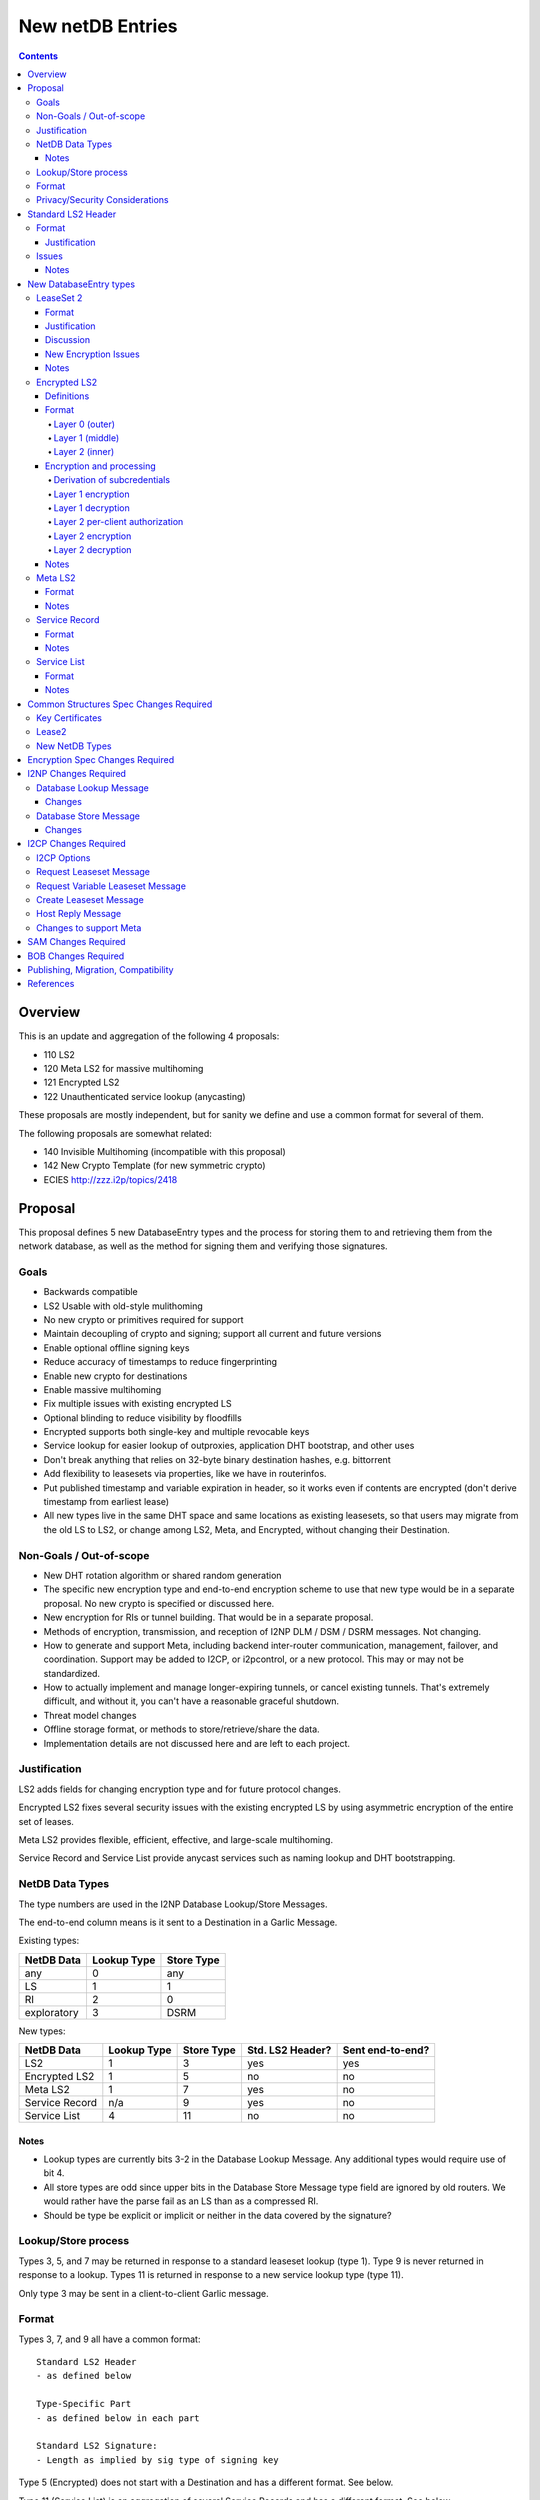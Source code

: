 =================
New netDB Entries
=================
.. meta::
    :author: zzz, str4d, orignal
    :created: 2016-01-16
    :thread: http://zzz.i2p/topics/2051
    :lastupdated: 2018-11-27
    :status: Open
    :supercedes: 110, 120, 121, 122

.. contents::


Overview
========

This is an update and aggregation of the following 4 proposals:

- 110 LS2
- 120 Meta LS2 for massive multihoming
- 121 Encrypted LS2
- 122 Unauthenticated service lookup (anycasting)

These proposals are mostly independent, but for sanity we define and use a
common format for several of them.

The following proposals are somewhat related:

- 140 Invisible Multihoming (incompatible with this proposal)
- 142 New Crypto Template (for new symmetric crypto)
- ECIES http://zzz.i2p/topics/2418


Proposal
========

This proposal defines 5 new DatabaseEntry types and the process for
storing them to and retrieving them from the network database,
as well as the method for signing them and verifying those signatures.

Goals
-----

- Backwards compatible
- LS2 Usable with old-style mulithoming
- No new crypto or primitives required for support
- Maintain decoupling of crypto and signing; support all current and future versions
- Enable optional offline signing keys
- Reduce accuracy of timestamps to reduce fingerprinting
- Enable new crypto for destinations
- Enable massive multihoming
- Fix multiple issues with existing encrypted LS
- Optional blinding to reduce visibility by floodfills
- Encrypted supports both single-key and multiple revocable keys
- Service lookup for easier lookup of outproxies, application DHT bootstrap,
  and other uses
- Don't break anything that relies on 32-byte binary destination hashes, e.g. bittorrent
- Add flexibility to leasesets via properties, like we have in routerinfos.
- Put published timestamp and variable expiration in header, so it works even
  if contents are encrypted (don't derive timestamp from earliest lease)
- All new types live in the same DHT space and same locations as existing leasesets,
  so that users may migrate from the old LS to LS2,
  or change among LS2, Meta, and Encrypted,
  without changing their Destination.

Non-Goals / Out-of-scope
------------------------

- New DHT rotation algorithm or shared random generation
- The specific new encryption type and end-to-end encryption scheme
  to use that new type would be in a separate proposal.
  No new crypto is specified or discussed here.
- New encryption for RIs or tunnel building.
  That would be in a separate proposal.
- Methods of encryption, transmission, and reception of I2NP DLM / DSM / DSRM messages.
  Not changing.
- How to generate and support Meta, including backend inter-router communication, management, failover, and coordination.
  Support may be added to I2CP, or i2pcontrol, or a new protocol.
  This may or may not be standardized.
- How to actually implement and manage longer-expiring tunnels, or cancel existing tunnels.
  That's extremely difficult, and without it, you can't have a reasonable graceful shutdown.
- Threat model changes
- Offline storage format, or methods to store/retrieve/share the data.
- Implementation details are not discussed here and are left to each project.



Justification
-------------

LS2 adds fields for changing encryption type and for future protocol changes.

Encrypted LS2 fixes several security issues with the existing encrypted LS by
using asymmetric encryption of the entire set of leases.

Meta LS2 provides flexible, efficient, effective, and large-scale multihoming.

Service Record and Service List provide anycast services such as naming lookup
and DHT bootstrapping.


NetDB Data Types
----------------

The type numbers are used in the I2NP Database Lookup/Store Messages.

The end-to-end column means is it sent to a Destination in a Garlic Message.


Existing types:

==================================  ============= ============
            NetDB Data               Lookup Type   Store Type 
==================================  ============= ============
any                                       0           any     
LS                                        1            1      
RI                                        2            0      
exploratory                               3           DSRM    
==================================  ============= ============

New types:

==================================  ============= ============ ================== ==================
            NetDB Data               Lookup Type   Store Type   Std. LS2 Header?   Sent end-to-end?
==================================  ============= ============ ================== ==================
LS2                                       1            3             yes                 yes
Encrypted LS2                             1            5             no                  no
Meta LS2                                  1            7             yes                 no
Service Record                           n/a           9             yes                 no
Service List                              4           11             no                  no
==================================  ============= ============ ================== ==================



Notes
`````
- Lookup types are currently bits 3-2 in the Database Lookup Message.
  Any additional types would require use of bit 4.

- All store types are odd since upper bits in the Database Store Message
  type field are ignored by old routers.
  We would rather have the parse fail as an LS than as a compressed RI.

- Should be type be explicit or implicit or neither in the data covered by the signature?



Lookup/Store process
--------------------

Types 3, 5, and 7 may be returned in response to a standard leaseset lookup (type 1).
Type 9 is never returned in response to a lookup.
Types 11 is returned in response to a new service lookup type (type 11).

Only type 3 may be sent in a client-to-client Garlic message.



Format
------

Types 3, 7, and 9 all have a common format::

  Standard LS2 Header
  - as defined below

  Type-Specific Part
  - as defined below in each part

  Standard LS2 Signature:
  - Length as implied by sig type of signing key

Type 5 (Encrypted) does not start with a Destination and has a
different format. See below.

Type 11 (Service List) is an aggregation of several Service Records and has a
different format. See below.


Privacy/Security Considerations
-------------------------------

TBD



Standard LS2 Header
===================

Types 3, 7, and 9 use the standard LS2 header, specified below:


Format
------
::

  Standard LS2 Header:
  - Type (1 byte)
    Not actually in header, but part of data covered by signature.
    Take from field in Database Store Message.
    TODO to be reviewed/decided.
  - Destination (387+ bytes)
  - Published timestamp (4 bytes, seconds since epoch, rolls over in 2106)
  - Expires (2 bytes) (offset from published timestamp in seconds, 18.2 hours max)
  - Flags (2 bytes)
    Bit order: 15 14 ... 3 2 1 0
    Bit 0: If 0, no offline keys; if 1, offline keys
    Bit 1: If 0, a standard published leaseset.
           If 1, an unpublished leaseset. Should not be flooded, published, or
           sent in response to a query. If this leaseset expires, do not query the
           netdb for a new one.
    Bits 2-15: set to 0 for compatibility with future uses
  - If flag indicates offline keys, the offline signature section:
    Expires timestamp (4 bytes, seconds since epoch, rolls over in 2106)
    Transient sig type (2 bytes)
    Transient signing public key (length as implied by sig type)
    Signature of expires timestamp, transient sig type, and public key, by the destination public key,
    length as implied by destination public key sig type.
    This section can, and should, be generated offline.


Justification
`````````````

- Unpublished/published: For use when sending a database store end-to-end,
  the sending router may wish to indicate that this leaseset should not be
  sent to others. We currently use heuristics to maintain this state.

- Published: Replaces the complex logic required to determine the 'version' of the
  leaseset. Currently, the version is the expiration of the last-expiring lease,
  and a publishing router must increment that expiration by at least 1ms when
  publishing a leaseset that only removes an older lease.

- Expires: Allows for an expiration of a netdb entry to be earlier than that of
  its last-expiring leaseset. May not be useful for LS2, where leasesets
  are expected to remain with a 11-minute maximum expiration, but
  for other new types, it is necessary (see Meta LS and Service Record below).

- Offline keys are optional, to reduce initial/required implementation complexity.


Issues
------

- Could reduce timestamp accuracy even more (10 minutes?) but would have to add
  version number. This could break multihoming, unless we have order preserving encryption?
  Probably can't do without timestamps at all.

- Alternative: 3 byte timestamp (epoch / 10 minutes), 1-byte version, 2-byte expires

- Is type explicit or implicit in data / signature? "Domain" constants for signature?


Notes
`````

- Routers should not publish a LS more than once a second.
  If they do, they must artificially increment the published timestamp by 1
  over the previously published LS.

- Router implementations could cache the transient keys and signature to
  avoid verification every time. In particular, floodfills, and routers at
  both ends of long-lived connections, could benefit from this.

- Offline keys and signature are only appropriate for long-lived destinations,
  i.e. servers, not clients.



New DatabaseEntry types
=======================


LeaseSet 2
----------

Changes from existing LeaseSet:

- Add published timestamp, expires timestamp, flags, and properties
- Add encryption type
- Remove revocation key

Lookup with:
    Standard LS flag (1)
Store with:
    Standard LS2 type (3)
Store at:
    Hash of destination, with daily rotation, as for LS 1
Typical expiration:
    10 minutes, as in a regular LS.
Published by:
    Destination

Format
``````
::

  Standard LS2 Header as specified above

  Properties:
  - A Mapping, for future use, no current plans.

  Standard LS2 Type-Specific Part
  - Properties (Mapping as specified in common structures spec, 2 zero bytes if none)
  - Number of key sections to follow (1 byte, max TBD)
  - Key sections:
    - Encryption type (2 bytes)
    - Encryption key length (2 bytes)
      This is explicit, so floodfills can parse LS2 with unknown encryption types.
    - Encryption key (number of bytes specified)
  - Number of lease2s (1 byte)
  - Lease2s (40 bytes each)
    These are leases, but with a 4-byte instead of an 8-byte expiration,
    seconds since the epoch (rolls over in 2106)

  Standard LS2 Signature:
  - Signature
    If flag indicates offline keys, this is signed by the transient pubkey, otherwise, by the destination pubkey
    Length as implied by sig type of signing key
    The signature is of everything above.




Justification
`````````````

- Properties: Future expansion and flexibility.
  Placed first in case necessary for parsing of the remaining data.

- Multiple encryption type/public key pairs are
  to ease transition to new encryption types. The other way to do it
  is to publish multiple leasesets, possibly using the same tunnels,
  as we do now for DSA and EdDSA destinations.
  Identification of the incoming encryption type on a tunnel
  may be done with the existing session tag mechanism,
  and/or trial decryption using each key. Lengths of the incoming
  messages may also provide a clue.

Discussion
``````````

This proposal continues to use the public key in the leaseset for the
end-to-end encryption key, and leaves the public key field in the
Destination unused, as it is now. The encryption type is not specified
in the Destination key certificate, it will remain 0.

A rejected alternative is to specify the encryption type in the Destination key certificate,
use the public key in the Destination, and not use the public key
in the leaseset. We do not plan to do this.

Benefits of LS2:

- Location of actual public key doesn't change.
- Encryption type, or public key, may change without changing the Destination.
- Removes unused revocation field
- Basic compatibility with other DatabaseEntry types in this proposal
- Allow multiple encryption types

Drawbacks of LS2:

- Location of public key and encryption type differs from RouterInfo
- Maintains unused public key in leaseset
- Requires implementation across the network; in the alternative, experimental
  encryption types may be used, if allowed by floodfills
  (but see related proposals 136 and 137 about support for experimental sig types).
  The alternative proposal could be easier to implement and test for experimental encryption types.


New Encryption Issues
`````````````````````
Some of this is out-of-scope for this proposal,
but putting notes here for now as we don't have
a separate encryption proposal yet.
See also the ECIES thread on zzz.i2p.

- The encryption type represents the combination
  of curve, key length, and end-to-end scheme,
  including KDF and MAC, if any.

- We have included a key length field, so that the LS2 is
  parsable and verifiable by the floodfill even for unknown encryption types.

- The first new encryption type to be proposed will
  probably be ECIES/X25519. How it's used end-to-end
  (either a slightly modified version of ElGamal/AES+SessionTag
  or something completely new, e.g. ChaCha/Poly) will be specified
  in one or more separate proposals.
  See also the ECIES thread on zzz.i2p.


Notes
`````
- 8-byte expiration in leases changed to 4 bytes.
  Alternatives: 2-byte offset from the
  published timestamp in seconds? Or 4-byte offset in milliseconds?

- If we ever implement revocation, we can do it with an expires field of zero,
  or zero leases, or both. No need for a separate revocation key.


Encrypted LS2
-------------

Goals:

- Add blinding
- Allow multiple sig types
- Don't require any new crypto primitives
- Optionally encrypt to each recipient, revokable
- Support encryption of Standard LS2 and Meta LS2 only

Encrypted LS2 is never sent in an end-to-end garlic message.
Use the standard LS2 as above.

You can't use a b32 for an encrypted LS2, as you don't have the non-blinded public key.
We need a new "b33" format, or use one of the four unused bits at the end of b32 to indicate it's blinded.
You can't use an encrypted LS2 for bittorrent, because of compact announce replies.


Changes from existing encrypted LeaseSet:

- Encrypt the whole thing for security
- Securely encrypt, not with AES only.
- Encrypt to each recipient

Lookup with:
    Standard LS flag (1)
Store with:
    Encrypted LS2 type (5)
Store at:
    Hash of blinded sig type and public key, with daily rotation
Typical expiration:
    10 minutes, as in a regular LS.
Published by:
    Destination


Definitions
```````````
We define the following functions corresponding to the cryptographic building blocks used
for encrypted LS2:

PRNG(n)
    n-byte output from a pseudorandom number generator backed by a strong entropy source.

    The output of the PRNG MUST be hashed before use if it will appear on the network
    (such as a salt, or encrypted padding), in order to avoid leaking raw PRNG bytes to
    the network [PRNG-REFS]_. These instances will use the notation H(PRNG(n)) to remove
    any ambiguity.

H(p, d)
    A cryptographic hash function that takes a personalisation string p and data d, and
    produces an output of length HASH_LEN bytes. The hash function should be preimage- and
    collision-resistant.

    Instantiated with SHA-256 (implying HASH_LEN = 32) as follows::

        H(p, d) := SHA-256(p || d)

STREAM
    A stream cipher which takes a key of length S_KEY_LEN bytes, and a nonce of length
    S_IV_LEN bytes. It has the following functions:

    ENCRYPT(k, iv, plaintext)
        Encrypts plaintext using the cipher key k, and nonce iv which MUST be unique for
        the key k. Returns a ciphertext that is the same size as the plaintext.

        The entire ciphertext must be indistinguishable from random if the key is secret.

    DECRYPT(k, iv, ciphertext)
        Decrypts ciphertext using the cipher key k, and nonce iv. Returns the plaintext.

    [Suggestion, TBD]
    Instantiated with ChaCha20 as specified in [RFC-7539-S2.4]_, with the initial counter
    set to 1. This implies that S_KEY_LEN = 32 and S_IV_LEN = 12.

SIG
    A signature scheme. It has the following functions:

    DERIVE_PUBLIC(privkey)
        Returns the public key corresponding to the given private key.

    SIGN(privkey, m)
        Returns a signature by the private key privkey over the given message m.

    VERIFY(pubkey, m, sig)
        Verifies the signature sig against the public key pubkey and message m. Returns
        true if the signature is valid, false otherwise.

    It must also support the following key blinding operations:

    BLIND_PUBKEY(pubkey, blind)
        Blinds a public key.

    BLIND_PRIVKEY(privkey, blind)
        Blinds a private key, such that for a given keypair (privkey, pubkey) the
        following relationship holds::

            BLIND_PUBKEY(pubkey, blind) == DERIVE_PUBLIC(BLIND_PRIVKEY(privkey, blind))

    Instantiated with Ed25519 (corresponding to SigType 7) and the following key-blinding
    scheme::

        TODO

        Blinding is only defined for Ed25519 signing keys (sig type 7).
        Blinding is roughly as specified in Tor's rend-spec-v3 appendices A.1 and A.2.
        Exact specification including KDF is TBD.

KEY_AGREE
    A public key agreement system, with private keys of length KA_PRIVKEY_LEN bytes,
    public keys of length KA_PUBKEY_LEN bytes, and which produces outputs of length
    KA_OUTPUT_LEN bytes.

    Instantiated with Curve25519. This implies that KA_PRIVKEY_LEN = 32,
    KA_PUBKEY_LEN = 32, and KA_OUTPUT_LEN = 32.

KDF(ikm, salt, info, n)
    A cryptographic key derivation function which takes some input key material ikm (which
    should have good entropy but is not required to be a uniformly random string), a salt
    of length SALT_LEN bytes, and a context-specific 'info' value, and produces an output
    of n bytes suitable for use as key material.

    Instantiated with HKDF as specified in [RFC-5869]_, using the hash function SHA-256.
    This means that SALT_LEN can be at most 32.

    Note: If we care about speed, we could use keyed-BLAKE2b instead. It has an output
    size large enough to accommodate the largest n we require (or we can call it once per
    desired key with a counter argument). BLAKE2b is much faster than SHA-256, and
    keyed-BLAKE2b would reduce the total number of hash function calls.
    [UNSCIENTIFIC-KDF-SPEEDS]_


Format
``````
The encrypted LS2 format consists of three nested layers:

- An outer layer containing the necessary plaintext information for storage and retrieval.
- A middle layer that handles client authentication.
- An inner layer that contains the actual LS2 data.

The overall format looks like::

    Layer 0 data + Enc(layer 1 data + Enc(layer 2 data)) + Signature

Note that encrypted LS2 is blinded. The Destination is not in the header.
DHT storage location is SHA-256(sig type || blinded public key), and rotated daily.

Does NOT use the standard LS2 header specified above.

Layer 0 (outer)
~~~~~~~~~~~~~~~
Type
    1 byte

    Not actually in header, but part of data covered by signature.
    Take from field in Database Store Message.
    TODO to be reviewed/decided.

Blinded Public Key Sig Type
    2 bytes

Blinded Public Key
    Length as implied by sig type

Signature
    Length as implied by signing key sig type

    Of destination by blinded public key?

Published timestamp
    4 bytes

    Seconds since epoch, rolls over in 2106

Expires
    2 bytes

    Offset from published timestamp in seconds, 18.2 hours max

Flags
    2 bytes

    Bit order: 15 14 ... 3 2 1 0

    Bit 0: If 0, no offline keys; if 1, offline keys

    Other bits: set to 0 for compatibility with future uses

    If flag indicates offline keys:

    Expires timestamp
        4 bytes

        Seconds since epoch, rolls over in 2106

    Transient sig type
        2 bytes

    Transient signing public key
        Length as implied by sig type

    Signature
        Length as implied by blinded public key sig type

        Over expires timestamp, transient sig type, and transient public key.

        Verified with the blinded public key.

lenOuterCiphertext
    2 bytes

outerCiphertext
    lenOuterCiphertext bytes

    Encrypted layer 1 data. See below for key derivation and encryption algorithms.

Signature
    Length as implied by sig type of the signing key used

    The signature is of everything above.

    If the flag indicates offline keys, the signature is verified with the transient
    public key. Otherwise, the signature is verified with the blinded public key.


Layer 1 (middle)
~~~~~~~~~~~~~~~~
Flag
    1 byte

    Per-client or for everybody?

    If per-client:

    ephemeralPublicKey
        PK_PUBKEY_LEN bytes

    lenAuthClient
        2 bytes

        Number of authClient entries to follow

    authClient
        [id_i, iv_i, Encrypted cookie]

        The recipient looks for his ID, then decrypts the inner.
        The same cookie is encrypted once for each recipient.

        Length of each field TBD.

        See below for per-client authorization algorithm.

innerCiphertext
    Length implied by lenOuterCiphertext (whatever data remains)

    Encrypted layer 2 data. See below for key derivation and encryption algorithms.


Layer 2 (inner)
~~~~~~~~~~~~~~~
Type
    1 byte

    Either 3 (LS2) or 7 (Meta LS2)

Data
    LeaseSet2 data for the given type.

    Includes the header and signature.


Encryption and processing
`````````````````````````
Derivation of subcredentials
~~~~~~~~~~~~~~~~~~~~~~~~~~~~
As part of the blinding process, we need to ensure that an encrypted LS2 can only be
decrypted by someone who knows the corresponding Destination. To achieve this, we derive
a credential from the Destination::

    credential = H("credential", Destination)

The personalization string ensures that the credential does not collide with any hash used
as a DHT lookup key, such as the plain Destination hash.

For a given blinded key, we can then derive a subcredential::

    subcredential = H("subcredential", credential || blindedPublicKey)

The subcredential is included in the key derivation processes below, which binds those
keys to knowledge of the Destination.

Layer 1 encryption
~~~~~~~~~~~~~~~~~~
First, the input to the key derivation process is prepared::

    outerInput = blindedPublicKey || subcredential || publishedTimestamp

Next, a random salt is generated::

    outerSalt = H(PRNG(SALT_LEN))

Then the key used to encrypt layer 1 is derived::

    keys = KDF(outerInput, outerSalt, "ELS2_L1K", S_KEY_LEN + S_IV_LEN)
    outerKey = keys[0..S_KEY_LEN]
    outerIV = keys[S_KEY_LEN..(S_KEY_LEN+S_IV_LEN)]

Finally, the layer 1 plaintext is encrypted and serialized::

    outerCiphertext = outerSalt || STREAM.ENCRYPT(outerKey, outerIV, outerPlaintext)

Layer 1 decryption
~~~~~~~~~~~~~~~~~~
The salt is parsed from the layer 1 ciphertext::

    outerSalt = outerCiphertext[0..S_IV_LEN]

Then the key used to encrypt layer 1 is derived::

    outerInput = blindedPublicKey || subcredential || publishedTimestamp
    keys = KDF(outerInput, outerSalt, "ELS2_L1K", S_KEY_LEN + S_IV_LEN)
    outerKey = keys[0..S_KEY_LEN]
    outerIV = keys[S_KEY_LEN..(S_KEY_LEN+S_IV_LEN)]

Finally, the layer 1 ciphertext is decrypted::

    outerPlaintext = STREAM.DECRYPT(outerKey, outerIV, outerCiphertext[S_IV_LEN..])

Layer 2 per-client authorization
~~~~~~~~~~~~~~~~~~~~~~~~~~~~~~~~
TODO: Write up both DH-based client IDs and static client IDs, and pros/cons of each.

Layer 2 encryption
~~~~~~~~~~~~~~~~~~
When client authorization is enabled, ``authCookie`` is calculated as described above.
When client authorization is disabled, ``authCookie`` is the zero-length byte array.

Encryption proceeds in a similar fashion to layer 1::

    innerInput = blindedPublicKey || authCookie || subcredential || publishedTimestamp
    innerSalt = H(PRNG(SALT_LEN))
    keys = KDF(innerInput, innerSalt, "ELS2_L2K", S_KEY_LEN + S_IV_LEN)
    innerKey = keys[0..S_KEY_LEN]
    innerIV = keys[S_KEY_LEN..(S_KEY_LEN+S_IV_LEN)]
    innerCiphertext = innerSalt || STREAM.ENCRYPT(innerKey, innerIV, innerPlaintext)

Layer 2 decryption
~~~~~~~~~~~~~~~~~~
When client authorization is enabled, ``authCookie`` is calculated as described above.
When client authorization is disabled, ``authCookie`` is the zero-length byte array.

Decryption proceeds in a similar fashion to layer 1::

    innerInput = blindedPublicKey || authCookie || subcredential || publishedTimestamp
    innerSalt = innerCiphertext[0..S_IV_LEN]
    keys = KDF(innerInput, innerSalt, "ELS2_L2K", S_KEY_LEN + S_IV_LEN)
    innerKey = keys[0..S_KEY_LEN]
    innerIV = keys[S_KEY_LEN..(S_KEY_LEN+S_IV_LEN)]
    innerPlaintext = STREAM.DECRYPT(innerKey, innerIV, innerCiphertext[S_IV_LEN..])


Notes
`````
- For multiple clients, encrypted format is probably like GPG/OpenPGP does.
  Asymmetrically encrypt a symmetric key for each recipient. Data is decrypted
  with that asymmetric key. See e.g. [RFC-4880-S5.1]_ IF we can find an
  algorithm that's small and fast.

  - Can we use a shortened version of our current ElGamal, which is 222 bytes
    in and 514 bytes out? That's a little long for each record.

- For a single client, we could just ElG encrypt the whole leaseset, 514 bytes
  isn't so bad.

- If we want to specify the encryption format in the clear, we could have an
  identifier just before the encrypted data, or in the flags.

- A service using encrypted leasesets would publish the encrypted version to the
  floodfills. However, for efficiency, it would send unencrypted leasesets to
  clients in the wrapped garlic message, once authenticated (via whitelist, for
  example).

- Floodfills may limit the max size to a reasonable value to prevent abuse.

- After decryption, several checks should be made, including that
  the inner timestamp and expiration match those at the top level.




Meta LS2
--------

This is used to replace multihoming. Like any leaseset, this is signed by the
creator. This is an authenticated list of destination hashes.

The Meta LS2 is the top of, and possibly intermediate nodes of,
a tree structure.
It contains a number of entries, each pointing to a LS, LS2, or another Meta LS2
to support massive multihoming.
A Meta LS2 may contain a mix of LS, LS2, and Meta LS2 entries.
The leaves of the tree are always a LS or LS2.
The tree is a DAG; loops are prohibited; clients doing lookups must detect and
refuse to follow loops.

A Meta LS2 may have a much longer expiration than a standard LS or LS2.
The top level may have an expiration several hours after the publication date.
Maximum expiration time will be enforced by floodfills and clients, and is TBD.

The use case for Meta LS2 is massive multihoming, but with no more
protection for correlation of routers to leasesets (at router restart time) than
is provided now with LS or LS2.
This is equivalent to the "facebook" use case, which probably doesn't need
correlation protection. This use case probably needs offline keys,
which are provided in the standard header at each node of the tree.

The back-end protocol for coordination between the leaf routers, intermediate and master Meta LS signers
is not specified here. The requirements are extremely simple - just verify that the peer is up,
and publish a new LS every few hours. The only complexity is for picking new
publishers for the top-level or intermediate-level Meta LSes on failure.

Mix-and-match leasesets where leases from multiple routers are combined, signed, and published
in a single leaseset is documented in proposal 140, "invisible multihoming".
This proposal is untenable as written, because streaming connections would not be
"sticky" to a single router, see http://zzz.i2p/topics/2335 .

The back-end protocol, and interaction with router and client internals, would be
quite complex for invisible multihoming.

To avoid overloading the floodfill for the top-level Meta LS, the expiration should
be several hours at least. Clients must cache the top-level Meta LS, and persist
it across restarts if unexpired.

We need to define some algorithm for clients to traverse the tree, including fallbacks,
so that the usage is dispersed. Some function of hash distance, cost, and randomness.
If a node has both LS or LS2 and Meta LS, we need to know when it's allowed
to use those leasesets, and when to keep traversing the tree.




Lookup with:
    Standard LS flag (1)
Store with:
    Meta LS2 type (7)
Store at:
    Hash of destination, with daily rotation, as for LS 1
Typical expiration:
    Hours. Max 18.2 hours (65535 seconds)
Published by:
    "master" Destination or coordinator, or intermediate coordinators

Format
``````
::

  Standard LS2 Header as specified above

  Meta LS2 Type-Specific Part
  - Properties (Mapping as specified in common structures spec, 2 zero bytes if none)
  - Number of entries (1 byte) Maximum TBD
  - Entries. Each entry contains: (40 bytes)
    - Hash (32 bytes)
    - Flags (3 bytes)
      TBD. Set all to zero for compatibility with future uses.
      TODO: Use a few bits to (optionally) indicate the type of the LS it is referencing.
      All zeros means don't know.
    - Cost (priority) (1 byte)
    - Expires (4 bytes) (4 bytes, seconds since epoch, rolls over in 2106)
  - Number of revocations (1 byte) Maximum TBD
  - Revocations: Each revocation contains: (32 bytes)
    - Hash (32 bytes)

  Standard LS2 Signature:
  - Signature (40+ bytes)
    The signature is of everything above.

Flags and properties: for future use


Notes
`````
- A distributed service using this would have one or more "masters" with the
  private key of the service destination. They would (out of band) determine the
  current list of active destinations and would publish the Meta LS2. For
  redundancy, multiple masters could multihome (i.e. concurrently publish) the
  Meta LS2.

- A distributed service could start with a single destination or use old-style
  multihoming, then transition to a Meta LS2. A standard LS lookup could return
  any one of a LS, LS2, or Meta LS2.

- When a service uses a Meta LS2, it has no tunnels (leases).


Service Record
--------------

This is an individual record saying that a destination is participating in a
service. It is sent from the participant to the floodfill. It is not ever sent
individually by a floodfill, but only as a part of a Service List. The Service
Record is also used to revoke participation in a service, by setting the
expiration to zero.

This is not a LS2 but it uses the standard LS2 header and signature format.

Lookup with:
    n/a, see Service List
Store with:
    Service Record type (9)
Store at:
    Hash of service name, with daily rotation
Typical expiration:
    Hours. Max 18.2 hours (65535 seconds)
Published by:
    Destination

Format
``````
::

  Standard LS2 Header as specified above

  Service Record Type-Specific Part
  - Port (2 bytes) (0 if unspecified)
  - Hash of service name (32 bytes)

  Standard LS2 Signature:
  - Signature (40+ bytes)
    The signature is of everything above.


Notes
`````
- If expires is all zeros, the floodfill should revoke the record and no longer
  include it in the service list.

- Storage: The floodfill may strictly throttle storage of these records and
  limit the number of records stored per hash and their expiration. A whilelist
  of hashes may also be used.

- Any other netdb type at the same hash has priority, so a service record can never
  overwrite a LS/RI, but a LS/RI will overwrite all service records at that hash.



Service List
------------

This is nothing like a LS2 and uses a different format.

The service list is created and signed by the floodfill. It is unauthenticated
in that anybody can join a service by publishing a Service Record to a
floodfill.

A Service List contains Short Service Records, not full Service Records. These
contain signatures but only hashes, not full destinations, so they cannot be
verified without the full destination.

The security, if any, and desirability of service lists is TBD.
Floodfills could limit publication, and lookups, to a whitelist of services,
but that whitelist may vary based on implementation, or operator preference.
It may not be possible to achieve consensus on a common, base whitelist
across implementations.

If the service name is included in the service record above,
then floodfill operators may object; if only the hash is included,
there's no verification, and a service record could "get in" ahead of
any other netdb type and get stored in the floodfill.

Lookup with:
    Service List lookup type (11)
Store with:
    Service List type (11)
Store at:
    Hash of service name, with daily rotation
Typical expiration:
    Hours, not specified in the list itself, up to local policy
Published by:
    Nobody, never sent to floodfill, never flooded.

Format
``````
Does NOT use the standard LS2 header specified above.

::

  - Type (1 byte)
    Not actually in header, but part of data covered by signature.
    Take from field in Database Store Message.
    TODO to be reviewed/decided.
  - Hash of the service name (implicit, in the Database Store message)
  - Hash of the Creator (floodfill) (32 bytes)
  - Published timestamp (8 bytes)

  - Number of Short Service Records (1 byte)
  - List of Short Service Records:
    Each Short Service Record contains (90+ bytes)
    - Dest hash (32 bytes)
    - Published timestamp (8 bytes)
    - Expires (4 bytes) (offset from published in ms)
    - Flags (2 bytes)
    - Port (2 bytes)
    - Sig length (2 bytes)
    - Signature of dest (40+ bytes)

  - Number of Revocation Records (1 byte)
  - List of Revocation Records:
    Each Revocation Record contains (86+ bytes)
    - Dest hash (32 bytes)
    - Published timestamp (8 bytes)
    - Flags (2 bytes)
    - Port (2 bytes)
    - Sig length (2 bytes)
    - Signature of dest (40+ bytes)

  - Signature of floodfill (40+ bytes)
    The signature is of everything above.

To verify signature of the Service List:

- prepend the hash of the service name
- remove the hash of the creator
- Check signature of the modified contents

To verify signature of each Short Service Record:

- Fetch destination
- Check signature of (published timestamp + expires + flags + port + Hash of
  service name)

To verify signature of each Revocation Record:

- Fetch destination
- Check signature of (published timestamp + 4 zero bytes + flags + port + Hash
  of service name)

Notes
`````
- We use signature length instead of sig type so we can support unknown signature
  types.

- There is no expiration of a service list, recipients may make their own
  decision based on policy or the expiration of the individual records.

- Service Lists are not flooded, only individual Service Records are. Each
  floodfill creates, signs, and caches a Service List. The floodfill uses its
  own policy for cache time and the maximum number of service and revocation
  records.



Common Structures Spec Changes Required
=======================================

TODO


Key Certificates
----------------

Out of scope for this proposal.
Add to ECIES proposal.


Lease2
------

Add new structure with 4-byte expiration.


New NetDB Types
---------------

Incorporate from above.



Encryption Spec Changes Required
================================

Out of scope for this proposal.
Add to ECIES proposal.



I2NP Changes Required
=====================

TODO
Add note: LS2 can only be published to floodfills with a minimum version.


Database Lookup Message
-----------------------

Add the service list lookup type.

Changes
```````
::

  Flags byte: Lookup type field, currently bits 3-2, expands to bits 4-2.
  Lookup type 0x04 is defined as the service list lookup.

  Add note: Service list loookup may only be sent to floodfills with a minimum version.
  Minimum version is 0.9.38.


Database Store Message
----------------------

Add all the new store types.

Changes
```````
::

  Type byte: Type field, currently bit 0, expands to bits 3-0.
  Type 3 is defined as a LS2 store.
  Type 5 is defined as a encrypted LS2 store.
  Type 7 is defined as a meta LS2 store.
  Type 9 is defined as a service record store.
  Type 11 is defined as a service list store.
  Other types are undefined and invalid.

  Add note: All new types may only be published to floodfills with a minimum version.
  Minimum version is 0.9.38.




I2CP Changes Required
=====================


I2CP Options
------------

New options in SessionConfig Mapping:

::

  crypto.encType=nnn      The encryption type to be used.
                          0: ElGamal
                          Other values to be defined in future proposals.
  i2cp.leaseSetType=nnn   The type of leaseset to be sent in the Create Leaseset Message
                          Value is the same as the netdb store type in the table above.



Request Leaseset Message
------------------------

Router to client.
No changes.
The leases are sent with 8-byte timestamps, even if the
returned leaseset will be a LS2 with 4-byte timestamps.



Request Variable Leaseset Message
---------------------------------

Router to client.
No changes.
The leases are sent with 8-byte timestamps, even if the
returned leaseset will be a LS2 with 4-byte timestamps.



Create Leaseset Message
-----------------------

Client to router.
Private key type and length are specified in the SessionConfig crypto.encType option.
Leaseset type is as specified in the SessionConfig i2cp.leaseSetType option.
Minimum router version is 0.9.38.



Host Reply Message
------------------

Router to client.

A client doesn't know a priori that a given Hash will resolve
to a Meta LS.

If a Host Lookup Message for a Hash yields a Meta LS,
the router needs to return one or more Destinations and expirations to the client.
Either the client must to the recursive resolution, or the router can do it.
Not clear how it should work.
For either method, we either need a new flavor of the Host Reply Message,
or define a new result code that means what follows is a list of Destinations
and expirations.

If the router simply returns a single Destination whose Hash doesn't match
that of the lookup, it may fail sanity checks on the client side,
and the client has no way to get an alternate if that fails,
and has no way to know the expiration time.

Minimum client version is 0.9.38.

There may be similar issues in BOB and SAM.


Changes to support Meta
-----------------------

How to generate and support Meta, including inter-router communication and coordination,
is out of scope for this proposal.
Support may be added to I2CP, or i2pcontrol, or a new protocol.



SAM Changes Required
====================

TBD. See I2CP Host Reply Message section above.



BOB Changes Required
====================

TBD. See I2CP Host Reply Message section above.




Publishing, Migration, Compatibility
====================================

LS2 (other than encrypted LS2) is published at the same DHT location as LS1.
There is no way to publish both a LS1 and LS2, unless LS2 were at a different location.

Encrypted LS2 is published at the hash of the blinded key type and key data,
with daily rotation as usual.

LS2 would only be used when new features are required
(new crypto, encrypted LS, meta, etc.).
LS2 can only be published to floodfills of a specified version or higher.

Servers publishing LS2 would know that any connecting clients support LS2.
They could send LS2 in the garlic.

Clients would send LS2 in garlics only if using new crypto.
Shared clients would use LS1 indefinitely?
TODO: How to have a shared clients that supports both old and new crypto?



References
==========

.. [PRNG-REFS]
    http://projectbullrun.org/dual-ec/ext-rand.html
    https://lists.torproject.org/pipermail/tor-dev/2015-November/009954.html

.. [RFC-4880-S5.1]
    https://tools.ietf.org/html/rfc4880#section-5.1

.. [RFC-5869]
    https://tools.ietf.org/html/rfc5869

.. [RFC-7539-S2.4]
    https://tools.ietf.org/html/rfc7539#section-2.4

.. [UNSCIENTIFIC-KDF-SPEEDS]
    https://www.lvh.io/posts/secure-key-derivation-performance.html
